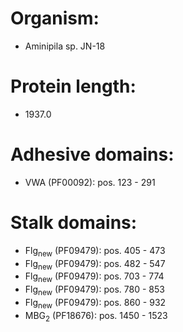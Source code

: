 * Organism:
- Aminipila sp. JN-18
* Protein length:
- 1937.0
* Adhesive domains:
- VWA (PF00092): pos. 123 - 291
* Stalk domains:
- Flg_new (PF09479): pos. 405 - 473
- Flg_new (PF09479): pos. 482 - 547
- Flg_new (PF09479): pos. 703 - 774
- Flg_new (PF09479): pos. 780 - 853
- Flg_new (PF09479): pos. 860 - 932
- MBG_2 (PF18676): pos. 1450 - 1523


